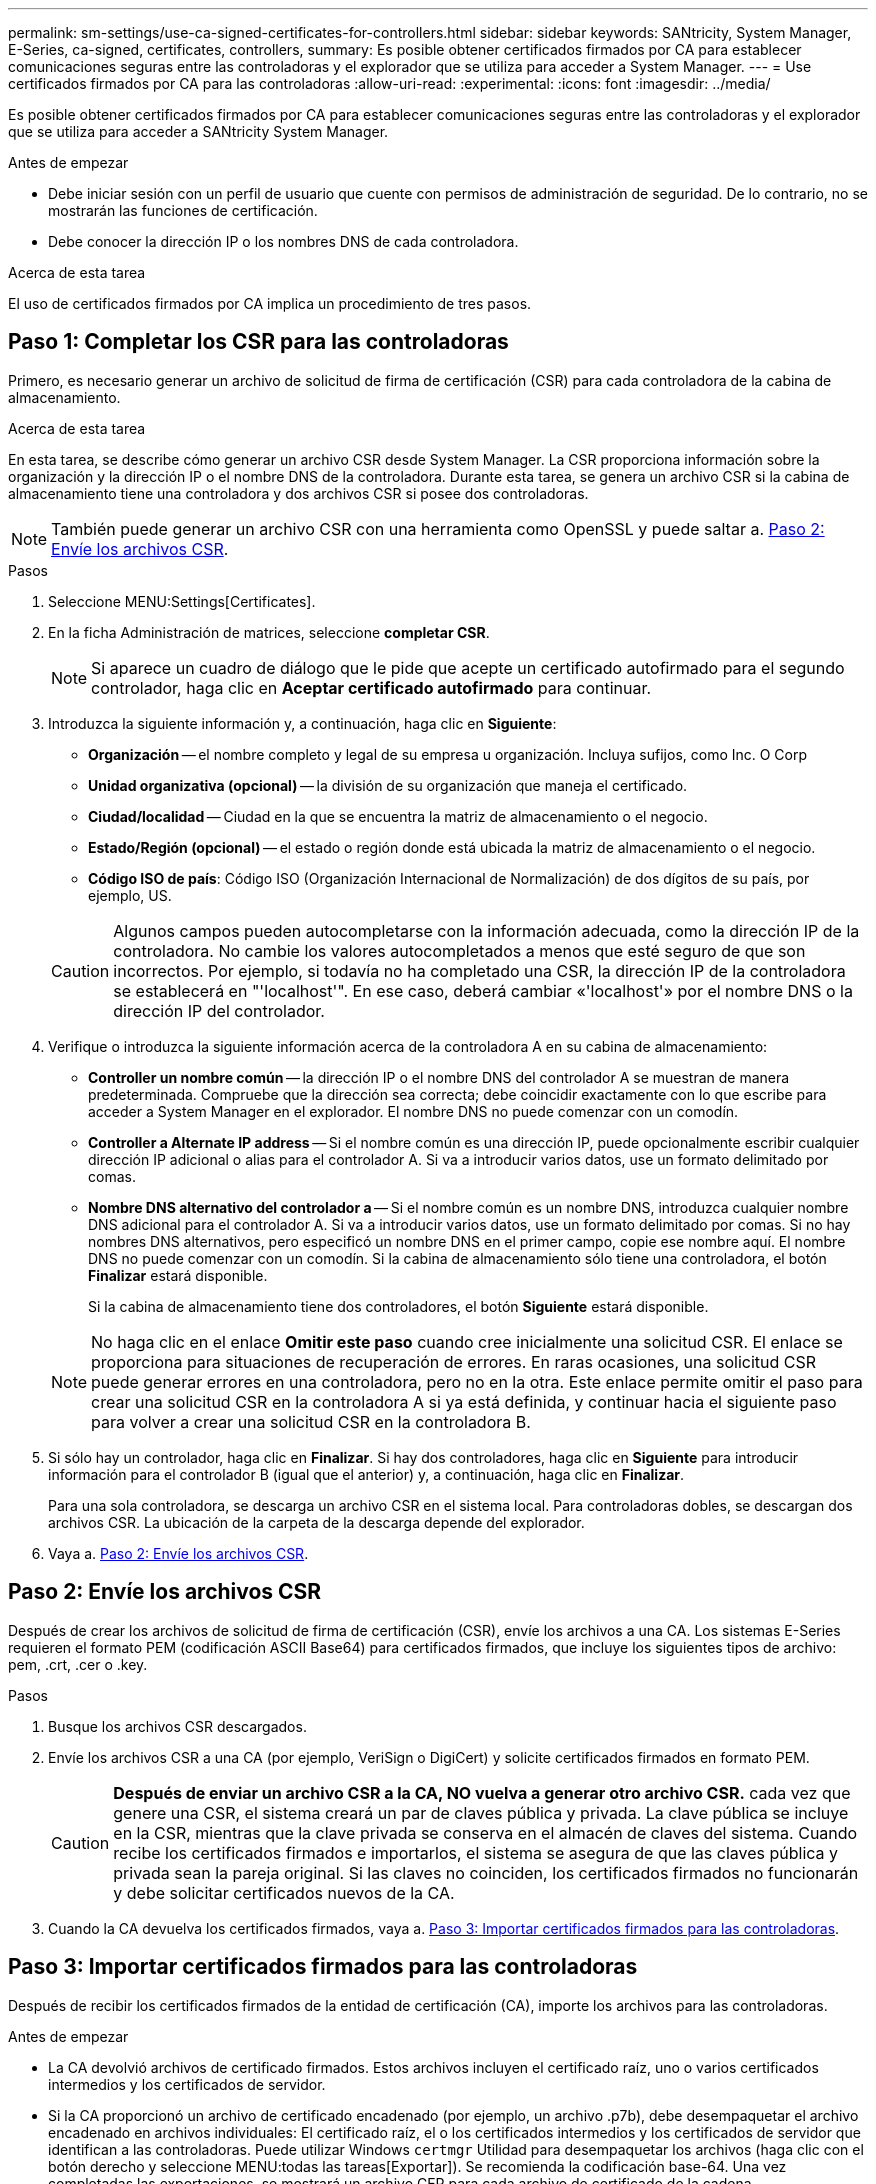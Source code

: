 ---
permalink: sm-settings/use-ca-signed-certificates-for-controllers.html 
sidebar: sidebar 
keywords: SANtricity, System Manager, E-Series, ca-signed, certificates, controllers, 
summary: Es posible obtener certificados firmados por CA para establecer comunicaciones seguras entre las controladoras y el explorador que se utiliza para acceder a System Manager. 
---
= Use certificados firmados por CA para las controladoras
:allow-uri-read: 
:experimental: 
:icons: font
:imagesdir: ../media/


[role="lead"]
Es posible obtener certificados firmados por CA para establecer comunicaciones seguras entre las controladoras y el explorador que se utiliza para acceder a SANtricity System Manager.

.Antes de empezar
* Debe iniciar sesión con un perfil de usuario que cuente con permisos de administración de seguridad. De lo contrario, no se mostrarán las funciones de certificación.
* Debe conocer la dirección IP o los nombres DNS de cada controladora.


.Acerca de esta tarea
El uso de certificados firmados por CA implica un procedimiento de tres pasos.



== Paso 1: Completar los CSR para las controladoras

Primero, es necesario generar un archivo de solicitud de firma de certificación (CSR) para cada controladora de la cabina de almacenamiento.

.Acerca de esta tarea
En esta tarea, se describe cómo generar un archivo CSR desde System Manager. La CSR proporciona información sobre la organización y la dirección IP o el nombre DNS de la controladora. Durante esta tarea, se genera un archivo CSR si la cabina de almacenamiento tiene una controladora y dos archivos CSR si posee dos controladoras.

[NOTE]
====
También puede generar un archivo CSR con una herramienta como OpenSSL y puede saltar a. <<Paso 2: Envíe los archivos CSR>>.

====
.Pasos
. Seleccione MENU:Settings[Certificates].
. En la ficha Administración de matrices, seleccione *completar CSR*.
+
[NOTE]
====
Si aparece un cuadro de diálogo que le pide que acepte un certificado autofirmado para el segundo controlador, haga clic en *Aceptar certificado autofirmado* para continuar.

====
. Introduzca la siguiente información y, a continuación, haga clic en *Siguiente*:
+
** *Organización* -- el nombre completo y legal de su empresa u organización. Incluya sufijos, como Inc. O Corp
** *Unidad organizativa (opcional)* -- la división de su organización que maneja el certificado.
** *Ciudad/localidad* -- Ciudad en la que se encuentra la matriz de almacenamiento o el negocio.
** *Estado/Región (opcional)* -- el estado o región donde está ubicada la matriz de almacenamiento o el negocio.
** *Código ISO de país*: Código ISO (Organización Internacional de Normalización) de dos dígitos de su país, por ejemplo, US.


+
[CAUTION]
====
Algunos campos pueden autocompletarse con la información adecuada, como la dirección IP de la controladora. No cambie los valores autocompletados a menos que esté seguro de que son incorrectos. Por ejemplo, si todavía no ha completado una CSR, la dirección IP de la controladora se establecerá en "'localhost'". En ese caso, deberá cambiar «'localhost'» por el nombre DNS o la dirección IP del controlador.

====
. Verifique o introduzca la siguiente información acerca de la controladora A en su cabina de almacenamiento:
+
** *Controller un nombre común* -- la dirección IP o el nombre DNS del controlador A se muestran de manera predeterminada. Compruebe que la dirección sea correcta; debe coincidir exactamente con lo que escribe para acceder a System Manager en el explorador. El nombre DNS no puede comenzar con un comodín.
** *Controller a Alternate IP address* -- Si el nombre común es una dirección IP, puede opcionalmente escribir cualquier dirección IP adicional o alias para el controlador A. Si va a introducir varios datos, use un formato delimitado por comas.
** *Nombre DNS alternativo del controlador a* -- Si el nombre común es un nombre DNS, introduzca cualquier nombre DNS adicional para el controlador A. Si va a introducir varios datos, use un formato delimitado por comas. Si no hay nombres DNS alternativos, pero especificó un nombre DNS en el primer campo, copie ese nombre aquí. El nombre DNS no puede comenzar con un comodín.
Si la cabina de almacenamiento sólo tiene una controladora, el botón *Finalizar* estará disponible.
+
Si la cabina de almacenamiento tiene dos controladores, el botón *Siguiente* estará disponible.



+
[NOTE]
====
No haga clic en el enlace *Omitir este paso* cuando cree inicialmente una solicitud CSR. El enlace se proporciona para situaciones de recuperación de errores. En raras ocasiones, una solicitud CSR puede generar errores en una controladora, pero no en la otra. Este enlace permite omitir el paso para crear una solicitud CSR en la controladora A si ya está definida, y continuar hacia el siguiente paso para volver a crear una solicitud CSR en la controladora B.

====
. Si sólo hay un controlador, haga clic en *Finalizar*. Si hay dos controladores, haga clic en *Siguiente* para introducir información para el controlador B (igual que el anterior) y, a continuación, haga clic en *Finalizar*.
+
Para una sola controladora, se descarga un archivo CSR en el sistema local. Para controladoras dobles, se descargan dos archivos CSR. La ubicación de la carpeta de la descarga depende del explorador.

. Vaya a. <<Paso 2: Envíe los archivos CSR>>.




== Paso 2: Envíe los archivos CSR

Después de crear los archivos de solicitud de firma de certificación (CSR), envíe los archivos a una CA. Los sistemas E-Series requieren el formato PEM (codificación ASCII Base64) para certificados firmados, que incluye los siguientes tipos de archivo: pem, .crt, .cer o .key.

.Pasos
. Busque los archivos CSR descargados.
. Envíe los archivos CSR a una CA (por ejemplo, VeriSign o DigiCert) y solicite certificados firmados en formato PEM.
+
[CAUTION]
====
*Después de enviar un archivo CSR a la CA, NO vuelva a generar otro archivo CSR.* cada vez que genere una CSR, el sistema creará un par de claves pública y privada. La clave pública se incluye en la CSR, mientras que la clave privada se conserva en el almacén de claves del sistema. Cuando recibe los certificados firmados e importarlos, el sistema se asegura de que las claves pública y privada sean la pareja original. Si las claves no coinciden, los certificados firmados no funcionarán y debe solicitar certificados nuevos de la CA.

====
. Cuando la CA devuelva los certificados firmados, vaya a. <<Paso 3: Importar certificados firmados para las controladoras>>.




== Paso 3: Importar certificados firmados para las controladoras

Después de recibir los certificados firmados de la entidad de certificación (CA), importe los archivos para las controladoras.

.Antes de empezar
* La CA devolvió archivos de certificado firmados. Estos archivos incluyen el certificado raíz, uno o varios certificados intermedios y los certificados de servidor.
* Si la CA proporcionó un archivo de certificado encadenado (por ejemplo, un archivo .p7b), debe desempaquetar el archivo encadenado en archivos individuales: El certificado raíz, el o los certificados intermedios y los certificados de servidor que identifican a las controladoras. Puede utilizar Windows `certmgr` Utilidad para desempaquetar los archivos (haga clic con el botón derecho y seleccione MENU:todas las tareas[Exportar]). Se recomienda la codificación base-64. Una vez completadas las exportaciones, se mostrará un archivo CER para cada archivo de certificado de la cadena.
* Copió los archivos de certificado en el sistema host donde se accede a System Manager.


.Pasos
. Seleccionar menú:Configuración[certificados]
. En la ficha Administración de matrices, seleccione *Importar*.
+
Se abre un cuadro de diálogo para importar los archivos de certificado.

. Haga clic en los botones *examinar* para seleccionar primero los archivos de certificado raíz e intermedio y, a continuación, seleccionar cada certificado de servidor para los controladores. El archivo raíz y los archivos intermedios son los mismos para ambas controladoras. Solo los certificados de servidor son únicos para cada controladora. Si generó la CSR desde una herramienta externa, también debe importar el archivo de claves privadas que se creó junto con la CSR.
+
Se muestran los nombres de los archivos en el cuadro de diálogo.

. Haga clic en *Importar*.
+
Los archivos se cargan y validan.



.Resultado
La sesión finaliza automáticamente. Debe volver a iniciar sesión para que los certificados entren en vigencia. Cuando inicia sesión nuevamente, se utilizan los nuevos certificados firmados por la CA en la sesión.
